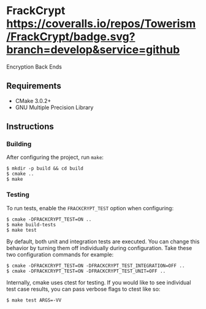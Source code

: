 * FrackCrypt [[http://travis-ci.org/Towerism/FrackCrypt][https://travis-ci.org/Towerism/FrackCrypt.svg]] [[https://coveralls.io/github/Towerism/FrackCrypt?branch=develop][https://coveralls.io/repos/Towerism/FrackCrypt/badge.svg?branch=develop&service=github]]
Encryption Back Ends
** Requirements
- CMake 3.0.2+
- GNU Multiple Precision Library
** Instructions
*** Building
After configuring the project, run ~make~:
#+BEGIN_SRC
$ mkdir -p build && cd build
$ cmake ..
$ make
#+END_SRC
*** Testing
To run tests, enable the ~FRACKCRYPT_TEST~ option when configuring:
#+BEGIN_SRC
$ cmake -DFRACKCRYPT_TEST=ON ..
$ make build-tests
$ make test
#+END_SRC
By default, both unit and integration tests are executed. You can 
change this behavior by turning them off individually during 
configuration. Take these two configuration commands for example:
#+BEGIN_SRC
$ cmake -DFRACKCRYPT_TEST=ON -DFRACKCRYPT_TEST_INTEGRATION=OFF ..
$ cmake -DFRACKCRYPT_TEST=ON -DFRACKCRYPT_TEST_UNIT=OFF ..
#+END_SRC
Internally, cmake uses ctest for testing. If you would like to see
individual test case results, you can pass verbose flags to ctest 
like so:
#+BEGIN_SRC
$ make test ARGS=-VV
#+END_SRC
